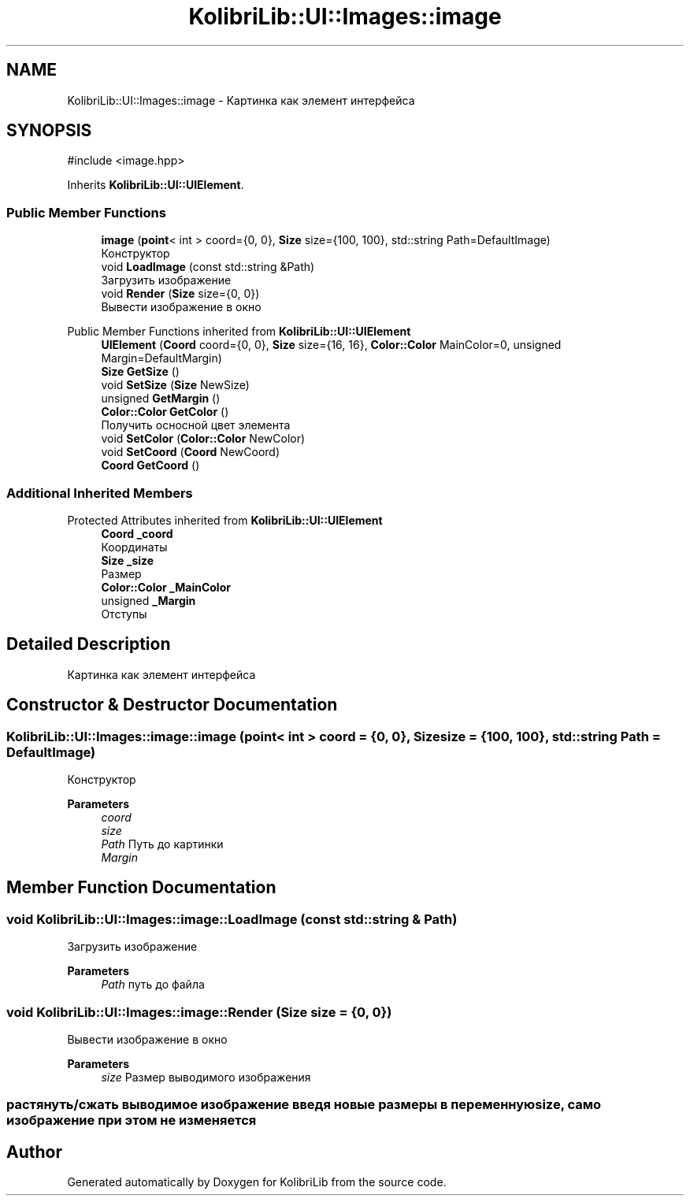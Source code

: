 .TH "KolibriLib::UI::Images::image" 3 "KolibriLib" \" -*- nroff -*-
.ad l
.nh
.SH NAME
KolibriLib::UI::Images::image \- Картинка как элемент интерфейса  

.SH SYNOPSIS
.br
.PP
.PP
\fR#include <image\&.hpp>\fP
.PP
Inherits \fBKolibriLib::UI::UIElement\fP\&.
.SS "Public Member Functions"

.in +1c
.ti -1c
.RI "\fBimage\fP (\fBpoint\fP< int > coord={0, 0}, \fBSize\fP size={100, 100}, std::string Path=DefaultImage)"
.br
.RI "Конструктор "
.ti -1c
.RI "void \fBLoadImage\fP (const std::string &Path)"
.br
.RI "Загрузить изображение "
.ti -1c
.RI "void \fBRender\fP (\fBSize\fP size={0, 0})"
.br
.RI "Вывести изображение в окно "
.in -1c

Public Member Functions inherited from \fBKolibriLib::UI::UIElement\fP
.in +1c
.ti -1c
.RI "\fBUIElement\fP (\fBCoord\fP coord={0, 0}, \fBSize\fP size={16, 16}, \fBColor::Color\fP MainColor=0, unsigned Margin=DefaultMargin)"
.br
.ti -1c
.RI "\fBSize\fP \fBGetSize\fP ()"
.br
.ti -1c
.RI "void \fBSetSize\fP (\fBSize\fP NewSize)"
.br
.ti -1c
.RI "unsigned \fBGetMargin\fP ()"
.br
.ti -1c
.RI "\fBColor::Color\fP \fBGetColor\fP ()"
.br
.RI "Получить осносной цвет элемента "
.ti -1c
.RI "void \fBSetColor\fP (\fBColor::Color\fP NewColor)"
.br
.ti -1c
.RI "void \fBSetCoord\fP (\fBCoord\fP NewCoord)"
.br
.ti -1c
.RI "\fBCoord\fP \fBGetCoord\fP ()"
.br
.in -1c
.SS "Additional Inherited Members"


Protected Attributes inherited from \fBKolibriLib::UI::UIElement\fP
.in +1c
.ti -1c
.RI "\fBCoord\fP \fB_coord\fP"
.br
.RI "Координаты "
.ti -1c
.RI "\fBSize\fP \fB_size\fP"
.br
.RI "Размер "
.ti -1c
.RI "\fBColor::Color\fP \fB_MainColor\fP"
.br
.ti -1c
.RI "unsigned \fB_Margin\fP"
.br
.RI "Отступы "
.in -1c
.SH "Detailed Description"
.PP 
Картинка как элемент интерфейса 
.SH "Constructor & Destructor Documentation"
.PP 
.SS "KolibriLib::UI::Images::image::image (\fBpoint\fP< int > coord = \fR{0, 0}\fP, \fBSize\fP size = \fR{100, 100}\fP, std::string Path = \fRDefaultImage\fP)"

.PP
Конструктор 
.PP
\fBParameters\fP
.RS 4
\fIcoord\fP 
.br
\fIsize\fP 
.br
\fIPath\fP Путь до картинки 
.br
\fIMargin\fP 
.RE
.PP

.SH "Member Function Documentation"
.PP 
.SS "void KolibriLib::UI::Images::image::LoadImage (const std::string & Path)"

.PP
Загрузить изображение 
.PP
\fBParameters\fP
.RS 4
\fIPath\fP путь до файла 
.RE
.PP

.SS "void KolibriLib::UI::Images::image::Render (\fBSize\fP size = \fR{0, 0}\fP)"

.PP
Вывести изображение в окно 
.PP
\fBParameters\fP
.RS 4
\fIsize\fP Размер выводимого изображения 
.RE
.PP
.SS "растянуть/сжать выводимое изображение введя новые размеры в переменную size, само изображение при этом не изменяется"


.SH "Author"
.PP 
Generated automatically by Doxygen for KolibriLib from the source code\&.
